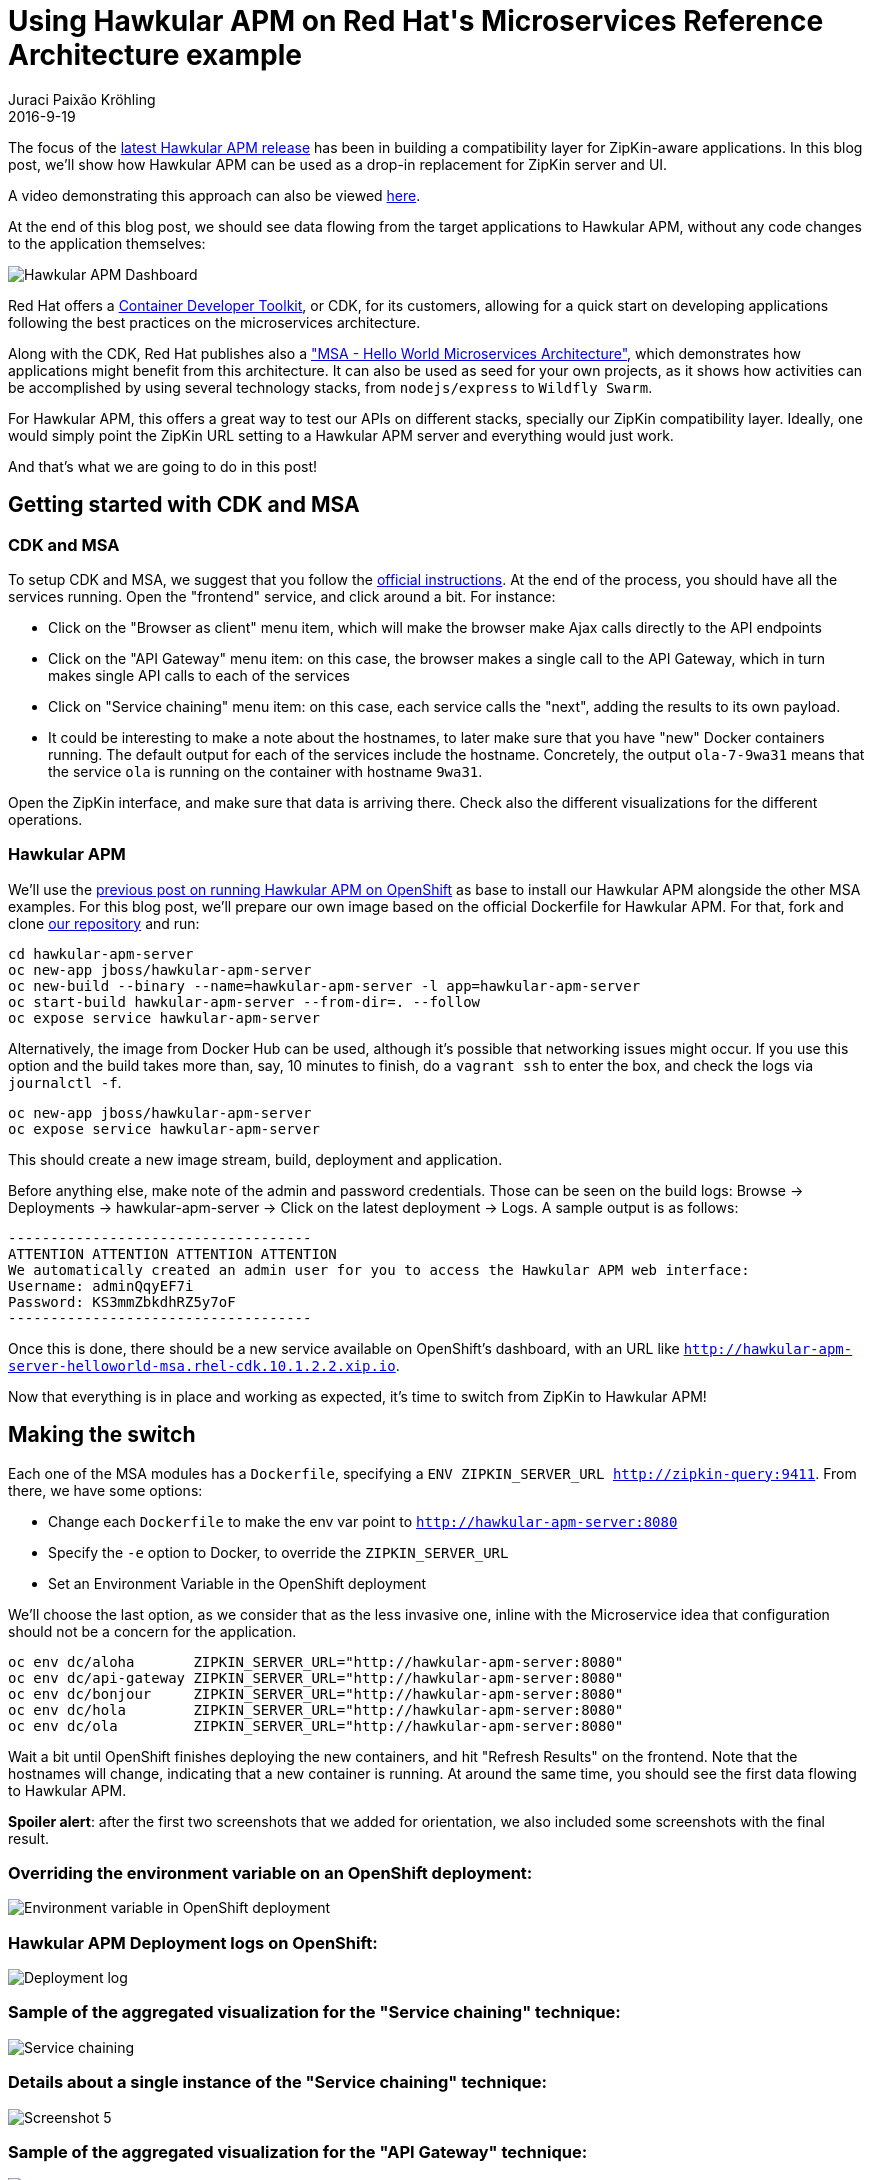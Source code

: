 = Using Hawkular APM on Red Hat\'s Microservices Reference Architecture example
Juraci Paixão Kröhling
2016-9-19
:jbake-type: post
:jbake-status: published
:jbake-tags: blog, apm, microservice

The focus of the link:https://github.com/hawkular/hawkular-apm/releases/tag/0.10.0.Final[latest Hawkular APM release]
has been in building a compatibility layer for ZipKin-aware applications. In this blog post, we'll show how Hawkular APM can
be used as a drop-in replacement for ZipKin server and UI.

A video demonstrating this approach can also be viewed https://www.youtube.com/watch?v=USyGYVYlDIM[here].

At the end of this blog post, we should see data flowing from the target applications to Hawkular APM, without any code changes
to the application themselves:

ifndef::env-github[]
image::/img/blog/2016/2016-09-19-screenshot3.png[Hawkular APM Dashboard]
endif::[]
ifdef::env-github[]
image::../../../../../assets/img/blog/2016/2016-09-19-screenshot3.png[Hawkular APM Dashboard]
endif::[]

Red Hat offers a link:http://developers.redhat.com/products/cdk/overview/[Container Developer Toolkit], or CDK, for its customers,
allowing for a quick start on developing applications following the best practices on the microservices architecture.

Along with the CDK, Red Hat publishes also a link:https://github.com/redhat-helloworld-msa["MSA - Hello World Microservices Architecture"],
which demonstrates how applications might benefit from this architecture. It can also be used as seed for your own
projects, as it shows how activities can be accomplished by using several technology stacks, from `nodejs/express` to `Wildfly Swarm`.

For Hawkular APM, this offers a great way to test our APIs on different stacks, specially our ZipKin compatibility layer. Ideally,
one would simply point the ZipKin URL setting to a Hawkular APM server and everything would just work.

And that's what we are going to do in this post!

== Getting started with CDK and MSA

=== CDK and MSA
To setup CDK and MSA, we suggest that you follow the link:http://bit.ly/msainstructions[official instructions]. At the end of the process,
you should have all the services running. Open the "frontend" service, and click around a bit. For instance:

* Click on the "Browser as client" menu item, which will make the browser make Ajax calls directly to the API endpoints
* Click on the "API Gateway" menu item: on this case, the browser makes a single call to the API Gateway, which in turn makes single API calls
to each of the services
* Click on "Service chaining" menu item: on this case, each service calls the "next", adding the results to its own payload.
* It could be interesting to make a note about the hostnames, to later make sure that you have "new" Docker containers running.
The default output for each of the services include the hostname. Concretely, the output `ola-7-9wa31` means that the service `ola` is
running on the container with hostname `9wa31`.

Open the ZipKin interface, and make sure that data is arriving there. Check also the different visualizations for the different operations.

=== Hawkular APM
We'll use the link:http://www.hawkular.org/blog/2016/07/14/hawkular-apm-openshift.html[previous post on running Hawkular APM on OpenShift]
as base to install our Hawkular APM alongside the other MSA examples. For this blog post, we'll prepare our own image based on the official
Dockerfile for Hawkular APM. For that, fork and clone link:https://github.com/jboss-dockerfiles/hawkular[our repository] and run:

```bash
cd hawkular-apm-server
oc new-app jboss/hawkular-apm-server
oc new-build --binary --name=hawkular-apm-server -l app=hawkular-apm-server
oc start-build hawkular-apm-server --from-dir=. --follow
oc expose service hawkular-apm-server
```

Alternatively, the image from Docker Hub can be used, although it's possible that networking issues might occur. If you use this option and
the build takes more than, say, 10 minutes to finish, do a `vagrant ssh` to enter the box, and check the logs via `journalctl -f`.

```bash
oc new-app jboss/hawkular-apm-server
oc expose service hawkular-apm-server
```

This should create a new image stream, build, deployment and application.

Before anything else, make note of the admin and password credentials. Those can be seen on the build logs:
Browse → Deployments → hawkular-apm-server → Click on the latest deployment → Logs.
A sample output is as follows:

```
------------------------------------
ATTENTION ATTENTION ATTENTION ATTENTION
We automatically created an admin user for you to access the Hawkular APM web interface:
Username: adminQqyEF7i
Password: KS3mmZbkdhRZ5y7oF
------------------------------------
```

Once this is done, there should be a new service available on OpenShift's dashboard, with an URL like `http://hawkular-apm-server-helloworld-msa.rhel-cdk.10.1.2.2.xip.io`.

Now that everything is in place and working as expected, it's time to switch from ZipKin to Hawkular APM!

== Making the switch

Each one of the MSA modules has a `Dockerfile`, specifying a `ENV ZIPKIN_SERVER_URL http://zipkin-query:9411`.
From there, we have some options:

* Change each `Dockerfile` to make the env var point to `http://hawkular-apm-server:8080`
* Specify the `-e` option to Docker, to override the `ZIPKIN_SERVER_URL`
* Set an Environment Variable in the OpenShift deployment

We'll choose the last option, as we consider that as the less invasive one, inline with the Microservice idea that configuration should not
be a concern for the application.

```bash
oc env dc/aloha       ZIPKIN_SERVER_URL="http://hawkular-apm-server:8080"
oc env dc/api-gateway ZIPKIN_SERVER_URL="http://hawkular-apm-server:8080"
oc env dc/bonjour     ZIPKIN_SERVER_URL="http://hawkular-apm-server:8080"
oc env dc/hola        ZIPKIN_SERVER_URL="http://hawkular-apm-server:8080"
oc env dc/ola         ZIPKIN_SERVER_URL="http://hawkular-apm-server:8080"
```

Wait a bit until OpenShift finishes deploying the new containers, and hit "Refresh Results" on the frontend. Note that the hostnames will change, indicating
that a new container is running. At around the same time, you should see the first data flowing to Hawkular APM.

*Spoiler alert*: after the first two screenshots that we added for orientation, we also included some screenshots with the final result.

=== Overriding the environment variable on an OpenShift deployment:

ifndef::env-github[]
image::/img/blog/2016/2016-09-19-screenshot7.png[Environment variable in OpenShift deployment]
endif::[]
ifdef::env-github[]
image::../../../../../assets/img/blog/2016/2016-09-19-screenshot7.png[Environment variable in OpenShift deployment]
endif::[]

=== Hawkular APM Deployment logs on OpenShift:

ifndef::env-github[]
image::/img/blog/2016/2016-09-19-screenshot6.png[Deployment log]
endif::[]
ifdef::env-github[]
image::../../../../../assets/img/blog/2016/2016-09-19-screenshot6.png[Deployment log]
endif::[]

=== Sample of the aggregated visualization for the "Service chaining" technique:

ifndef::env-github[]
image::/img/blog/2016/2016-09-19-screenshot1.png[Service chaining]
endif::[]
ifdef::env-github[]
image::../../../../../assets/img/blog/2016/2016-09-19-screenshot1.png[Service chaining]
endif::[]

=== Details about a single instance of the "Service chaining" technique:

ifndef::env-github[]
image::/img/blog/2016/2016-09-19-screenshot5.png[Screenshot 5]
endif::[]
ifdef::env-github[]
image::../../../../../assets/img/blog/2016/2016-09-19-screenshot5.png[Screenshot 5]
endif::[]

=== Sample of the aggregated visualization for the "API Gateway" technique:

ifndef::env-github[]
image::/img/blog/2016/2016-09-19-screenshot2.png[API Gateway]
endif::[]
ifdef::env-github[]
image::../../../../../assets/img/blog/2016/2016-09-19-screenshot2.png[API Gateway]
endif::[]

=== Details about a single instance of the "API Gateway" technique:

ifndef::env-github[]
image::/img/blog/2016/2016-09-19-screenshot4.png[Screenshot 4]
endif::[]
ifdef::env-github[]
image::../../../../../assets/img/blog/2016/2016-09-19-screenshot4.png[Screenshot 4]
endif::[]

